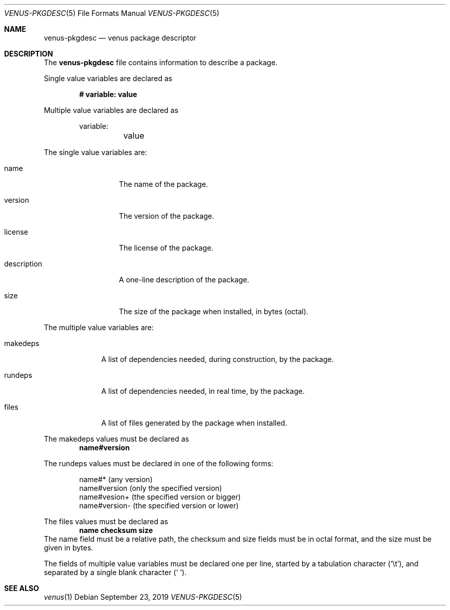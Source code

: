 .Dd September 23, 2019
.Dt VENUS-PKGDESC 5
.Os
.Sh NAME
.Nm venus-pkgdesc
.Nd venus package descriptor
.Sh DESCRIPTION
The
.Nm
file contains information to describe a package.

Single value variables are declared as

.Dl # variable: value

Multiple value variables are declared as
.Bd -literal -offset indent
variable:
	value
.Ed

The single value variables are:
.Bl -tag -width XXXXXXXXXXX
.It name
The name of the package.
.It version
The version of the package.
.It license
The license of the package.
.It description
A one-line description of the package.
.It size
The size of the package when installed, in bytes
.Pq octal .
.El

The multiple value variables are:
.Bl -tag -width XXXXXXXX
.It makedeps
A list of dependencies needed, during construction, by the package.
.It rundeps
A list of dependencies needed, in real time, by the package.
.It files
A list of files generated by the package when installed.
.El

The makedeps values must be declared as
.Dl name#version

The rundeps values must be declared in one of the following forms:
.Bd -literal -offset indent
name#* (any version)
name#version (only the specified version)
name#vesion+ (the specified version or bigger)
name#version- (the specified version or lower)
.Ed

The files values must be declared as
.Dl	name checksum size
The name field must be a relative path, the checksum and size fields must
be in octal format, and the size must be given in bytes.

The fields of multiple value variables must be declared one per line,
started by a tabulation character
.Pq Sq \et ,
and separated by a single blank character
.Pq Sq \ \& .
.Sh SEE ALSO
.Xr venus 1
